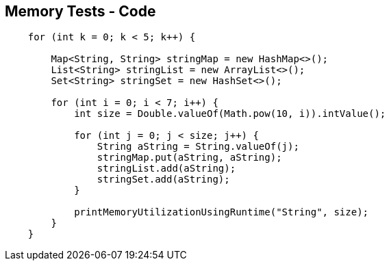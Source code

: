 == Memory Tests - Code

--
[source,java,highlight=2..3]
----
    for (int k = 0; k < 5; k++) {

        Map<String, String> stringMap = new HashMap<>();
        List<String> stringList = new ArrayList<>();
        Set<String> stringSet = new HashSet<>();

        for (int i = 0; i < 7; i++) {
            int size = Double.valueOf(Math.pow(10, i)).intValue();

            for (int j = 0; j < size; j++) {
                String aString = String.valueOf(j);
                stringMap.put(aString, aString);
                stringList.add(aString);
                stringSet.add(aString);
            }

            printMemoryUtilizationUsingRuntime("String", size);
        }
    }
